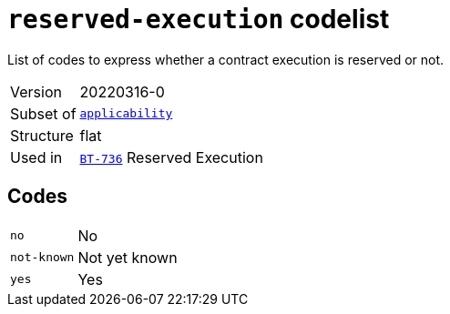 = `reserved-execution` codelist
:navtitle: Codelists

List of codes to express whether a contract execution is reserved or not.
[horizontal]
Version:: 20220316-0
Subset of:: xref:code-lists/applicability.adoc[`applicability`]
Structure:: flat
Used in:: xref:business-terms/BT-736.adoc[`BT-736`] Reserved Execution

== Codes
[horizontal]
  `no`::: No
  `not-known`::: Not yet known
  `yes`::: Yes
